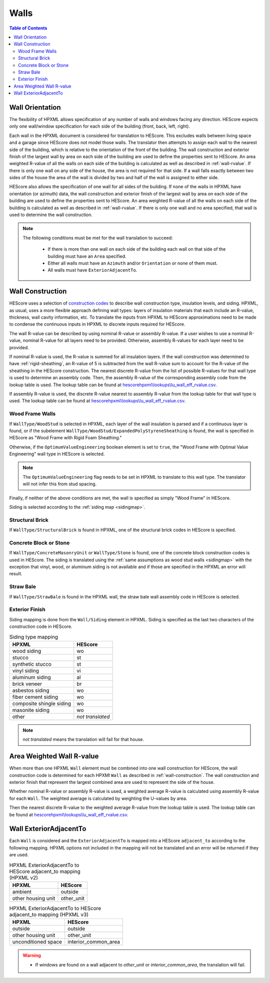 Walls
#####

.. contents:: Table of Contents

.. _wallorientation:

Wall Orientation
****************

The flexibility of HPXML allows specification of any number of walls and windows
facing any direction. HEScore expects only one wall/window specification for
each side of the building (front, back, left, right). 

Each wall in the HPXML document is considered for translation to HEScore.
This excludes walls between living space and a garage since HEScore does not model those walls.
The translator then attempts to assign each wall to the nearest side of the building, which is relative to the
orientation of the front of the building. The wall construction and exterior
finish of the largest wall by area on each side of the building are used to
define the properties sent to HEScore. An area weighted R-value of all the walls
on each side of the building is calculated as well as described in
:ref:`wall-rvalue`. If there is only one wall on any side of the house, the area
is not required for that side. If a wall falls exactly between two sides of the
house the area of the wall is divided by two and half of the wall is assigned to
either side.

HEScore also allows the specification of one wall for all sides of the building.
If none of the walls in HPXML have orientation (or azimuth) data, the wall
construction and exterior finish of the largest wall by area on each side of
the building are used to define the properties sent to HEScore. An area
weighted R-value of all the walls on each side of the building is calculated as
well as described in :ref:`wall-rvalue`. If there is only one wall and no area
specified, that wall is used to determine the wall construction.

.. note::

   The following conditions must be met for the wall translation to succeed:
   
    * If there is more than one wall on each side of the building each wall 
      on that side of the building must have an ``Area`` specified.
    * Either all walls must have an ``Azimuth`` and/or ``Orientation`` or none
      of them must. 
    * All walls must have ``ExteriorAdjacentTo``. 

.. _wall-construction:

Wall Construction
*****************

HEScore uses a selection of `construction codes`_ to describe wall construction
type, insulation levels, and siding. HPXML, as usual, uses a more flexible
approach defining wall types: layers of insulation materials that each include
an R-value, thickness, wall cavity information, etc. To translate the inputs
from HPXML to HEScore approximations need to be made to condense the continuous
inputs in HPXML to discrete inputs required for HEScore.

.. _construction codes: https://docs.google.com/spreadsheet/pub?key=0Avk3IqpWXaRkdGR6cXFwdVJ4ZVdYX25keDVEX1pPYXc&output=html

The wall R-value can be described by using nominal R-value or assembly R-value.
If a user wishes to use a nominal R-value, nominal R-value for all layers need to be provided.
Otherwise, assembly R-values for each layer need to be provided.

If nominal R-value is used, the R-value is summed for all insulation layers. If the wall construction 
was determined to have :ref:`rigid-sheathing`, an R-value of 5 is subtracted from the wall R-value sum
to account for the R-value of the sheathing in the HEScore construction. 
The nearest discrete R-value from the list of possible R-values for that wall type
is used to determine an assembly code. Then, the assembly R-value of the corresponding 
assembly code from the lookup table is used. The lookup table can be found 
at `hescorehpxml\\lookups\\lu_wall_eff_rvalue.csv
<https://github.com/NREL/hescore-hpxml/blob/master/hescorehpxml/lookups/lu_wall_eff_rvalue.csv>`_.

If assembly R-value is used, the discrete R-value nearest to assembly R-value
from the lookup table for that wall type is used. The lookup table can be found
at `hescorehpxml\\lookups\\lu_wall_eff_rvalue.csv
<https://github.com/NREL/hescore-hpxml/blob/master/hescorehpxml/lookups/lu_wall_eff_rvalue.csv>`_.

.. _wood-frame-walls:

Wood Frame Walls
================

If ``WallType/WoodStud`` is selected in HPXML, each layer of the wall insulation
is parsed and if a continuous layer is found, or if the subelement
``WallType/WoodStud/ExpandedPolyStyreneSheathing`` is found, the wall is
specified in HEScore as "Wood Frame with Rigid Foam Sheathing."

.. code-block:: xml
   :emphasize-lines: 6,12,14

   <Wall>
      <SystemIdentifier id="wall1"/>
      <WallType>
          <WoodStud>
              <!-- Either this element needs to be here or continuous insulation below -->
              <ExpandedPolystyreneSheathing>true</ExpandedPolystyreneSheathing>
          </WoodStud>
      </WallType>
      <Insulation>
          <SystemIdentifier id="wall1ins"/>
          <Layer>
              <InstallationType>continuous</InstallationType>
              <NominalRValue>5</NominalRValue>
          </Layer>
          ...
      </Insulation>
   </Wall>

Otherwise, if the ``OptimumValueEngineering`` boolean element is set to
``true``, the "Wood Frame with Optimal Value Engineering" wall type in HEScore
is selected. 

.. code-block:: xml
   :emphasize-lines: 5
   
   <Wall>
      <SystemIdentifier id="wall2"/>
      <WallType>
          <WoodStud>
              <OptimumValueEngineering>true</OptimumValueEngineering>
          </WoodStud>
          <Insulation>
              ...
          </Insulation>
      </WallType>
   </Wall>


.. note::

   The ``OptimumValueEngineering`` flag needs to be set in HPXML to
   translate to this wall type. The translator will not infer this from stud
   spacing.

Finally, if neither of the above conditions are met, the wall is specified as
simply "Wood Frame" in HEScore. 

Siding is selected according to the :ref:`siding map <sidingmap>`.

Structural Brick
================

If ``WallType/StructuralBrick`` is found in HPXML, one of the structural brick
codes in HEScore is specified.

.. code-block:: xml
   :emphasize-lines: 4,9,12

   <Wall>
      <SystemIdentifier id="wall3"/>
      <WallType>
          <StructuralBrick/>
      </WallType>
      <Insulation>
          <SystemIdentifier id="wall3ins"/>
          <Layer>
              <NominalRValue>5</NominalRValue>
          </Layer>
          <Layer>
              <NominalRValue>5</NominalRValue>
          </Layer>
          <!-- This would have a summed R-value of 10 -->
      </Insulation>
   </Wall>


Concrete Block or Stone
=======================

If ``WallType/ConcreteMasonryUnit`` or ``WallType/Stone`` is found, one of the
concrete block construction codes is used in HEScore. The siding is
translated using the :ref:`same assumptions as wood stud walls <sidingmap>`
with the exception that vinyl, wood, or aluminum siding is not available and if
those are specified in the HPXML an error will result.

Straw Bale
==========

If ``WallType/StrawBale`` is found in the HPXML wall, the straw bale wall
assembly code in HEScore is selected.

.. _sidingmap:

Exterior Finish
===============

Siding mapping is done from the ``Wall/Siding`` element in HPXML. Siding is
specified as the last two characters of the construction code in HEScore.

.. table:: Siding type mapping

   ========================  ================
   HPXML                     HEScore 
   ========================  ================
   wood siding               wo
   stucco                    st
   synthetic stucco          st
   vinyl siding              vi
   aluminum siding           al
   brick veneer              br
   asbestos siding           wo
   fiber cement siding       wo
   composite shingle siding  wo
   masonite siding           wo
   other                     *not translated*
   ========================  ================   

.. note::

   *not translated* means the translation will fail for that house.


.. _wall-rvalue:

Area Weighted Wall R-value
**************************

When more than one HPXML ``Wall`` element must be combined into one wall
construction for HEScore, the wall construction code is determined for each
HPXMl ``Wall`` as described in :ref:`wall-construction`. The wall construction
and exterior finish that represent the largest combined area are used to
represent the side of the house. 

Whether nominal R-value or assembly R-value is used, a weighted average R-value is calculated
using assembly R-value for each ``Wall``. 
The weighted average is calculated by weighting the U-values by area.

.. math::
   :nowrap:

   \begin{align*}
   U_i &= \frac{1}{R_i} \\
   U_{eff,avg} &= \frac{\sum_i{U_i A_i}}{\sum_i A_i} \\
   R_{eff,avg} &= \frac{1}{U_{eff,avg}} \\
   \end{align*}

Then the nearest discrete R-value to the weighted average R-value from the lookup table is used.
The lookup table can be found at `hescorehpxml\\lookups\\lu_wall_eff_rvalue.csv
<https://github.com/NREL/hescore-hpxml/blob/master/hescorehpxml/lookups/lu_wall_eff_rvalue.csv>`_.


.. _wall_exterior_adjacent_to:

Wall ExteriorAdjacentTo
***********************

Each ``Wall`` is considered and the ``ExteriorAdjacentTo`` is mapped into a HEScore ``adjacent_to`` 
according to the following mapping. HPXML options not included in the mapping will not be translated 
and an error will be returned if they are used.

.. table:: HPXML ExteriorAdjacentTo to HEScore adjacent_to mapping (HPXML v2)

   =====================  ================
   HPXML                  HEScore
   =====================  ================
   ambient                outside
   other housing unit     other_unit
   =====================  ================

.. table:: HPXML ExteriorAdjacentTo to HEScore adjacent_to mapping (HPXML v3)

   ==========================  ====================
   HPXML                       HEScore
   ==========================  ====================
   outside                     outside
   other housing unit          other_unit
   unconditioned space         interior_common_area
   ==========================  ====================

.. warning::

   * If windows are found on a wall adjacent to `other_unit` or `interior_common_area`, the translation will 
     fail.

